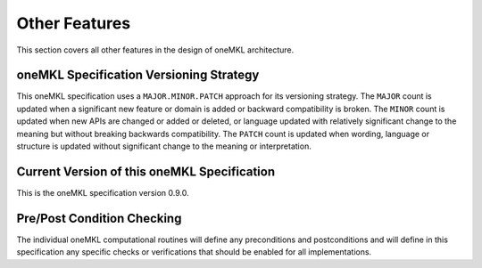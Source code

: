 .. _onemkl_arch_other:

Other Features
----------------
This section covers all other features in the design of oneMKL architecture.



.. _onemkl_spec_versioning:

oneMKL Specification Versioning Strategy
+++++++++++++++++++++++++++++++++++++++++

This oneMKL specification uses a ``MAJOR.MINOR.PATCH`` approach for its versioning strategy.  
The ``MAJOR`` count is updated when a significant new feature or domain is added or backward compatibility is broken.  
The ``MINOR`` count is updated when new APIs are changed or added or deleted, or language updated with relatively significant change to the meaning but without breaking backwards compatibility.  
The ``PATCH`` count is updated when wording, language or structure is updated without significant change to the meaning or interpretation.


.. _onemkl_spec_current_version:

Current Version of this oneMKL Specification
+++++++++++++++++++++++++++++++++++++++++++++

This is the oneMKL specification version 0.9.0.


.. _onemkl_pre_post_conditions:

Pre/Post Condition Checking
+++++++++++++++++++++++++++++++++++++++

The individual oneMKL computational routines will define any preconditions and postconditions and will define in this specification any specific checks or verifications that should be enabled for all implementations.


